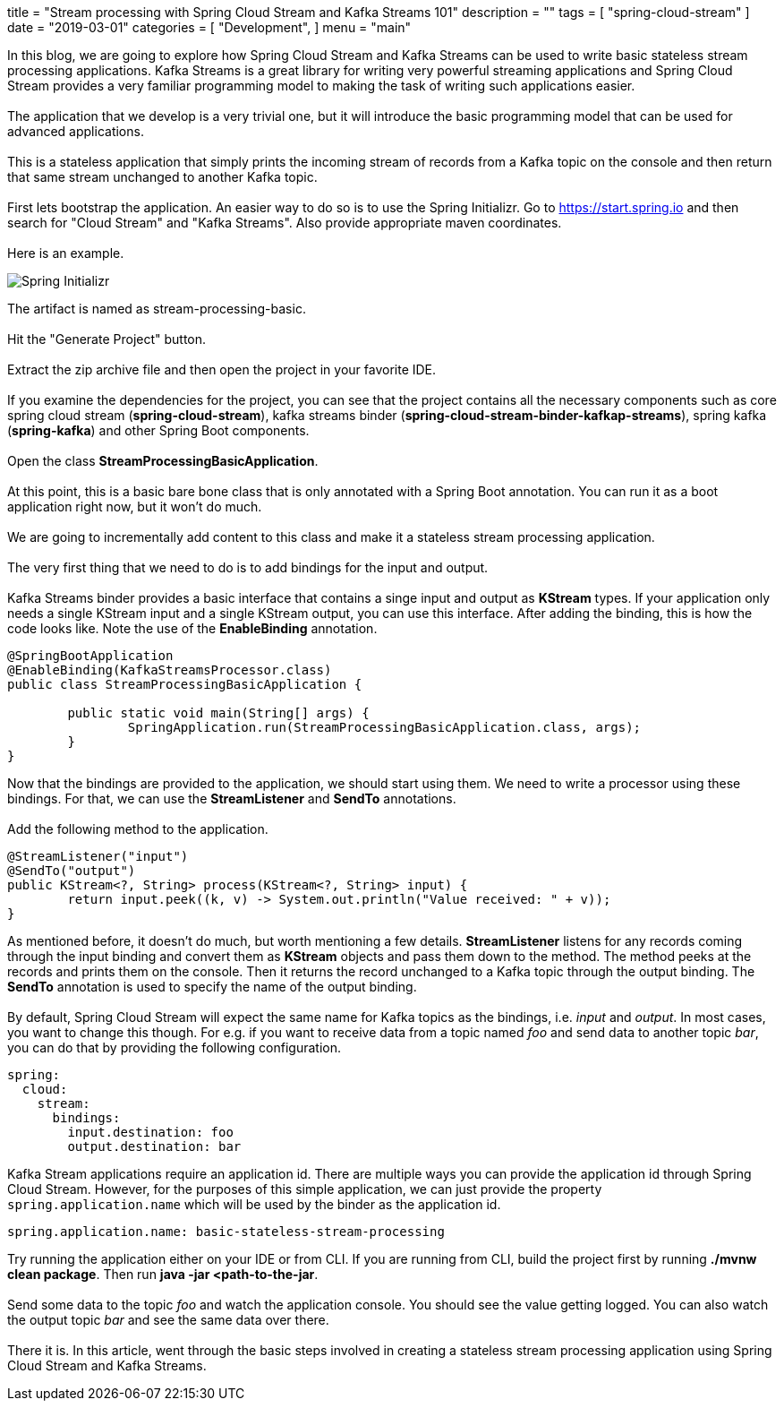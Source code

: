 +++
title = "Stream processing with Spring Cloud Stream and Kafka Streams 101"
description = ""
tags = [
    "spring-cloud-stream"
]
date = "2019-03-01"
categories = [
    "Development",
]
menu = "main"
+++


In this blog, we are going to explore how Spring Cloud Stream and Kafka Streams can be used
to write basic stateless stream processing applications. Kafka Streams is a great library for writing very powerful
streaming applications and Spring Cloud Stream provides a very familiar programming model to making the
task of writing such applications easier.
{empty} +
{empty} +
The application that we develop is a very trivial one, but it will
introduce the basic programming model that can be used for advanced applications.
{empty} +
{empty} +
This is a stateless application that simply prints the incoming stream of records
from a Kafka topic on the console and then return that same stream unchanged to another Kafka topic.
{empty} +
{empty} +
First lets bootstrap the application. An easier way to do so is to use the Spring Initializr.
Go to https://start.spring.io and then search for "Cloud Stream" and "Kafka Streams". Also provide appropriate maven coordinates.
{empty} +
{empty} +
Here is an example.

image::https://raw.githubusercontent.com/sobychacko/blog/master/static/blog1-image-1.jpg[Spring Initializr]
The artifact is named as stream-processing-basic.
{empty} +
{empty} +
Hit the "Generate Project" button.
{empty} +
{empty} +
Extract the zip archive file and then open the project in your favorite IDE.
{empty} +
{empty} +
If you examine the dependencies for the project, you can see that the
project contains all the necessary components such as core spring cloud stream (*spring-cloud-stream*),
kafka streams binder (*spring-cloud-stream-binder-kafkap-streams*), spring kafka (*spring-kafka*) and other Spring Boot components.
{empty} +
{empty} +
Open the class *StreamProcessingBasicApplication*.
{empty} +
{empty} +
At this point, this is a basic bare bone class that is only annotated with a Spring Boot annotation.
You can run it as a boot application right now, but it won't do much.
{empty} +
{empty} +
We are going to incrementally add content to this class and make it a stateless stream processing application.
{empty} +
{empty} +
The very first thing that we need to do is to add bindings for the input and output.
{empty} +
{empty} +
Kafka Streams binder provides a basic interface that contains a singe input and output as *KStream* types.
If your application only needs a single KStream input and a single KStream output, you can use this interface.
After adding the binding, this is how the code looks like. Note the use of the *EnableBinding* annotation.
```
@SpringBootApplication
@EnableBinding(KafkaStreamsProcessor.class)
public class StreamProcessingBasicApplication {

	public static void main(String[] args) {
		SpringApplication.run(StreamProcessingBasicApplication.class, args);
	}
}
```
Now that the bindings are provided to the application, we should start using them.
We need to write a processor using these bindings. For that, we can use the *StreamListener* and *SendTo* annotations.
{empty} +
{empty} +
Add the following method to the application.
```
@StreamListener("input")
@SendTo("output")
public KStream<?, String> process(KStream<?, String> input) {
	return input.peek((k, v) -> System.out.println("Value received: " + v));
}

```
As mentioned before, it doesn't do much, but worth mentioning a few details.
*StreamListener* listens for any records coming through the input binding and convert them as *KStream* objects
and pass them down to the method. The method peeks at the records and prints them on the console.
Then it returns the record unchanged to a Kafka topic through the output binding.
The *SendTo* annotation is used to specify the name of the output binding.
{empty} +
{empty} +
By default, Spring Cloud Stream will expect the same name for Kafka topics as the bindings, i.e. _input_ and _output_.
In most cases, you want to change this though.
For e.g. if you want to receive data from a topic named _foo_ and send data to another topic _bar_, you can do that by providing the following configuration.
```
spring:
  cloud:
    stream:
      bindings:
        input.destination: foo
        output.destination: bar
```
Kafka Stream applications require an application id. There are multiple ways you can provide the application id through Spring Cloud Stream.
However, for the purposes of this simple application, we can just provide the property `spring.application.name` which will be used by the binder as the application id.
```
spring.application.name: basic-stateless-stream-processing
```
Try running the application either on your IDE or from CLI. If you are running from CLI, build the project first by running *./mvnw clean package*. Then run
*java -jar <path-to-the-jar*.
{empty} +
{empty} +
Send some data to the topic _foo_ and watch the application console. You should see the value getting logged.
You can also watch the output topic _bar_ and see the same data over there.
{empty} +
{empty} +
There it is. In this article, went through the basic steps involved in creating a stateless stream processing application using Spring Cloud Stream and Kafka Streams.

